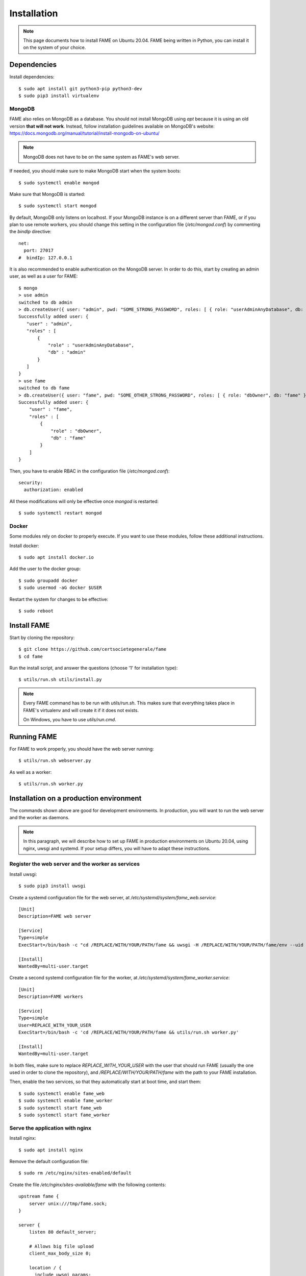 ************
Installation
************

.. note::
    This page documents how to install FAME on Ubuntu 20.04. FAME being written in Python, you can install it on the system of your choice.

Dependencies
============

Install dependencies::

    $ sudo apt install git python3-pip python3-dev
    $ sudo pip3 install virtualenv

MongoDB
-------

FAME also relies on MongoDB as a database. You should not install MongoDB using `apt` because it is using an old version **that will not work**. Instead, follow installation guidelines available on MongoDB's website: https://docs.mongodb.org/manual/tutorial/install-mongodb-on-ubuntu/

.. note::
    MongoDB does not have to be on the same system as FAME's web server.

If needed, you should make sure to make MongoDB start when the system boots::

    $ sudo systemctl enable mongod

Make sure that MongoDB is started::

    $ sudo systemctl start mongod

By default, MongoDB only listens on localhost. If your MongoDB instance is on a different server than FAME, or if you plan to use remote workers, you should change this setting in the configuration file (`/etc/mongod.conf`) by commenting the `bindIp` directive::

    net:
      port: 27017
    #  bindIp: 127.0.0.1

It is also recommended to enable authentication on the MongoDB server. In order to do this, start by creating an admin user, as well as a user for FAME::

    $ mongo
    > use admin
    switched to db admin
    > db.createUser({ user: "admin", pwd: "SOME_STRONG_PASSWORD", roles: [ { role: "userAdminAnyDatabase", db: "admin" } ] })
    Successfully added user: {
       "user" : "admin",
       "roles" : [
           {
               "role" : "userAdminAnyDatabase",
               "db" : "admin"
           }
       ]
    }
    > use fame
    switched to db fame
    > db.createUser({ user: "fame", pwd: "SOME_OTHER_STRONG_PASSWORD", roles: [ { role: "dbOwner", db: "fame" } ] })
    Successfully added user: {
        "user" : "fame",
        "roles" : [
            {
                "role" : "dbOwner",
                "db" : "fame"
            }
        ]
    }

Then, you have to enable RBAC in the configuration file (`/etc/mongod.conf`)::

    security:
      authorization: enabled

All these modifications will only be effective once `mongod` is restarted::

    $ sudo systemctl restart mongod

Docker
------

Some modules rely on docker to properly execute. If you want to use these modules, follow these additional instructions.

Install docker::

    $ sudo apt install docker.io

Add the user to the docker group::

    $ sudo groupadd docker
    $ sudo usermod -aG docker $USER

Restart the system for changes to be effective::

    $ sudo reboot

Install FAME
============

Start by cloning the repository::

    $ git clone https://github.com/certsocietegenerale/fame
    $ cd fame

Run the install script, and answer the questions (choose '1' for installation type)::

    $ utils/run.sh utils/install.py

.. note::
    Every FAME command has to be run with `utils/run.sh`. This makes sure that everything takes place in FAME's virtualenv and will create it if it does not exists.

    On Windows, you have to use `utils/run.cmd`.

Running FAME
============

For FAME to work properly, you should have the web server running::

    $ utils/run.sh webserver.py

As well as a worker::

    $ utils/run.sh worker.py

Installation on a production environment
========================================

The commands shown above are good for development environments. In production, you will want to run the web server and the worker as daemons.

.. note::
    In this paragraph, we will describe how to set up FAME in production environments on Ubuntu 20.04, using nginx, uwsgi and systemd. If your setup differs, you will have to adapt these instructions.

Register the web server and the worker as services
--------------------------------------------------

Install uwsgi::

    $ sudo pip3 install uwsgi

Create a systemd configuration file for the web server, at `/etc/systemd/system/fame_web.service`::

    [Unit]
    Description=FAME web server

    [Service]
    Type=simple
    ExecStart=/bin/bash -c "cd /REPLACE/WITH/YOUR/PATH/fame && uwsgi -H /REPLACE/WITH/YOUR/PATH/fame/env --uid REPLACE_WITH_YOUR_USER --gid REPLACE_WITH_YOUR_USER --socket /tmp/fame.sock --chmod-socket=660 --chown-socket REPLACE_WITH_YOUR_USER:www-data -w webserver --callable app"

    [Install]
    WantedBy=multi-user.target

Create a second systemd configuration file for the worker, at `/etc/systemd/system/fame_worker.service`::

    [Unit]
    Description=FAME workers

    [Service]
    Type=simple
    User=REPLACE_WITH_YOUR_USER
    ExecStart=/bin/bash -c 'cd /REPLACE/WITH/YOUR/PATH/fame && utils/run.sh worker.py'

    [Install]
    WantedBy=multi-user.target

In both files, make sure to replace `REPLACE_WITH_YOUR_USER` with the user that should run FAME (usually the one used in order to clone the repository), and `/REPLACE/WITH/YOUR/PATH/fame` with the path to your FAME installation.

Then, enable the two services, so that they automatically start at boot time, and start them::

    $ sudo systemctl enable fame_web
    $ sudo systemctl enable fame_worker
    $ sudo systemctl start fame_web
    $ sudo systemctl start fame_worker


Serve the application with nginx
--------------------------------

Install nginx::

    $ sudo apt install nginx

Remove the default configuration file::

    $ sudo rm /etc/nginx/sites-enabled/default

Create the file `/etc/nginx/sites-available/fame` with the following contents::

    upstream fame {
        server unix:///tmp/fame.sock;
    }

    server {
        listen 80 default_server;

        # Allows big file upload
        client_max_body_size 0;

        location / {
          include uwsgi_params;
          uwsgi_pass fame;
        }

        location /static/ {
          alias /REPLACE/WITH/YOUR/PATH/fame/web/static/;
        }
    }

Once again, make sure to replace `/REPLACE/WITH/YOUR/PATH/fame` with the path to your FAME installation.

Enable your configuration file, and restart nginx::

    $ sudo ln -s /etc/nginx/sites-available/fame /etc/nginx/sites-enabled/fame
    $ sudo systemctl restart nginx

.. note::
    In most settings, we recommend updating this configuration to use HTTPS instead of HTTP, but this is not described here as each organization handles certificates differently.

Accessing FAME
==============

If you followed instruction in order to install FAME in production, you should now be able to access FAME at http://DOMAIN_OR_IP/.

Otherwise, the development version should be available at http://DOMAIN_OR_IP:4200/.

You can now follow the :ref:`admin`.

Installing a remote worker
==========================

FAME can have as many workers as you want. This can be useful in order to analyze more malware at the same time, or to have different capabilities (for example, a Windows worker could use different tools).

The installation process for a remote worker is the same, with less steps. You can only add a remote worker if you already have a working FAME installation.

Install dependencies::

    $ sudo apt-get install git python-pip
    $ sudo pip install virtualenv

Clone the repository::

    $ git clone https://github.com/certsocietegenerale/fame
    $ cd fame

Run the install script, and answer the questions (choose '2' for installation type)::

    $ utils/run.sh utils/install.py

You can now start your worker::

    $ utils/run.sh utils/worker.py

In production environments, you can use the same systemd configuration file detailed above.

You might want to have a look at the worker's documentation (FIX LINK) if you want to customize your setup (for example in order to use different queues).

Installing on Windows
=====================

When installing on Windows, install the following dependencies:

* Python 3 (https://www.python.org/)
* Git (https://git-scm.com/download/win)

You can then follow the same installation instructions::

    > pip install virtualenv
    > git clone https://github.com/certsocietegenerale/fame
    > cd fame
    > utils\run.cmd utils\install.py

Before starting FAME, make sure to follow the specific installation instructions for `python-magic` on Windows (https://github.com/ahupp/python-magic#dependencies). The three DLLs should be on your PATH (you can directly put them in the `fame` directory if you want).

Isolated Processing Modules
===========================

Some modules (that inherit from ``IsolatedProcessingModule``) require the use of Virtual Machines to work properly. You will recognize these modules by the fact that they are asking for virtualization information in their configuration.

Here is how you can create a Virtual Machine that will work with these modules:

* Use virtualization software that has a ``VirtualizationModule`` (FAME currently has support for Virtualbox and KVM).
* Install the operating system of your choice (verify the module's requirements in the module's README).
* Install Python 3.
* Install flask (``pip install flask``).
* Configure networking. You have two options:
    * Use NAT. If you do, you have to make sure to enable port forwarding so that port 4242 inside the guest is mapped to a port of your choice on the host. This port should then be specified in the module's configuration.
    * Use Host-Only. If you do, make sure to set a static IP address and specify this IP address in the module's configuration.
* Make sure to install module's dependencies (see module's README for instructions).
* Copy FAME's agent (in ``agent/agent.py``) on the system.
* Make sure the agent is running.
* Create a snapshot. You have to put the snapshot name in the module's configuration.

.. note::
    Depending on what you are trying to do, your Virtual Machine might need some hardening in order for malware to properly execute. These steps are not described here.


Updating FAME
=============

When you want to update your instance, you can use the following command::

    $ utils/run.sh utils/update.py

Then, do not forget to restart the webserver and worker for changes to be effective. On a production environment, this would be done with the following commands::

    $ sudo systemctl restart fame_web
    $ sudo systemctl restart fame_worker
